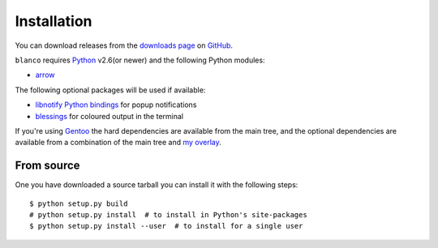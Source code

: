 Installation
------------

You can download releases from the `downloads page`_ on GitHub_.

``blanco`` requires Python_ v2.6(or newer) and the following Python modules:

* arrow_

The following optional packages will be used if available:

* `libnotify Python bindings`_ for popup notifications
* blessings_ for coloured output in the terminal

If you're using Gentoo_ the hard dependencies are available from the main tree,
and the optional dependencies are available from a combination of the main tree
and `my overlay`_.

From source
'''''''''''

One you have downloaded a source tarball you can install it with the following
steps::

    $ python setup.py build
    # python setup.py install  # to install in Python's site-packages
    $ python setup.py install --user  # to install for a single user

.. _downloads page: https://github.com/JNRowe/blanco/downloads
.. _GitHub: https://github.com/
.. _Python: http://www.python.org/
.. _arrow: https://crate.io/packages/arrow/
.. _libnotify Python bindings: http://www.galago-project.org/downloads.php
.. _blessings: https://crate.io/packages/blessings/
.. _Gentoo: http://www.gentoo.org/
.. _my overlay: http://github.com/JNRowe/misc-overlay
